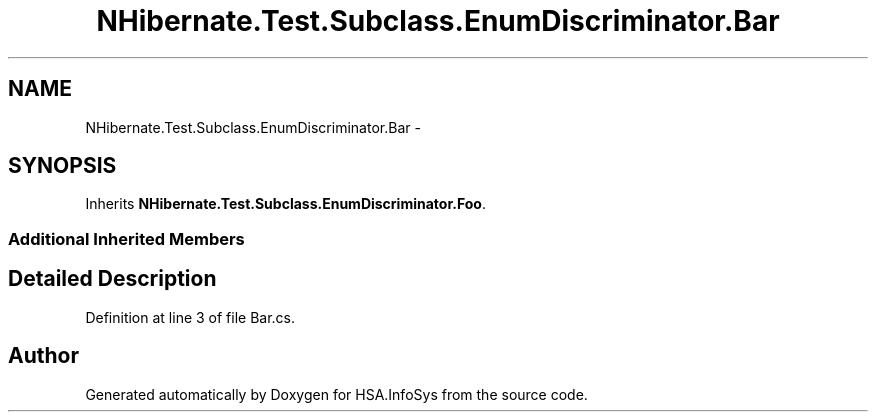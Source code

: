 .TH "NHibernate.Test.Subclass.EnumDiscriminator.Bar" 3 "Fri Jul 5 2013" "Version 1.0" "HSA.InfoSys" \" -*- nroff -*-
.ad l
.nh
.SH NAME
NHibernate.Test.Subclass.EnumDiscriminator.Bar \- 
.SH SYNOPSIS
.br
.PP
.PP
Inherits \fBNHibernate\&.Test\&.Subclass\&.EnumDiscriminator\&.Foo\fP\&.
.SS "Additional Inherited Members"
.SH "Detailed Description"
.PP 
Definition at line 3 of file Bar\&.cs\&.

.SH "Author"
.PP 
Generated automatically by Doxygen for HSA\&.InfoSys from the source code\&.
